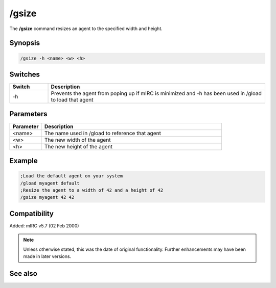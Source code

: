 /gsize
======

The **/gsize** command resizes an agent to the specified width and height.

Synopsis
--------

.. code:: text

    /gsize -h <name> <w> <h>

Switches
--------

.. list-table::
    :widths: 15 85
    :header-rows: 1

    * - Switch
      - Description
    * - -h
      - Prevents the agent from poping up if mIRC is minimized and -h has been used in /gload to load that agent

Parameters
----------

.. list-table::
    :widths: 15 85
    :header-rows: 1

    * - Parameter
      - Description
    * - <name>
      - The name used in /gload to reference that agent
    * - <w>
      - The new width of the agent
    * - <h>
      - The new height of the agent

Example
-------

.. code:: text

    ;Load the default agent on your system
    /gload myagent default
    ;Resize the agent to a width of 42 and a height of 42
    /gsize myagent 42 42

Compatibility
-------------

Added: mIRC v5.7 (02 Feb 2000)

.. note:: Unless otherwise stated, this was the date of original functionality. Further enhancements may have been made in later versions.

See also
---------

.. hlist::
    :columns: 4

    * :doc:`/ghide <ghide>`
    * :doc:`/gunload <gunload>`
    * :doc:`/gshow <gshow>`
    * :doc:`/gload <gload>`
    * :doc:`/gmove <gmove>`
    * :doc:`/gtalk <gtalk>`
    * :doc:`/gplay <gplay>`
    * :doc:`/gpoint <gpoint>`
    * :doc:`/gstop <gstop>`
    * :doc:`/gopts <gopts>`
    * :doc:`/gqreq <gqreq>`
    * :doc:`$agentver </identifiers/agentver>`
    * :doc:`$agentstat </identifiers/agentstat>`
    * :doc:`$agentname </identifiers/agentname>`
    * :doc:`$agent </identifiers/agent>`
